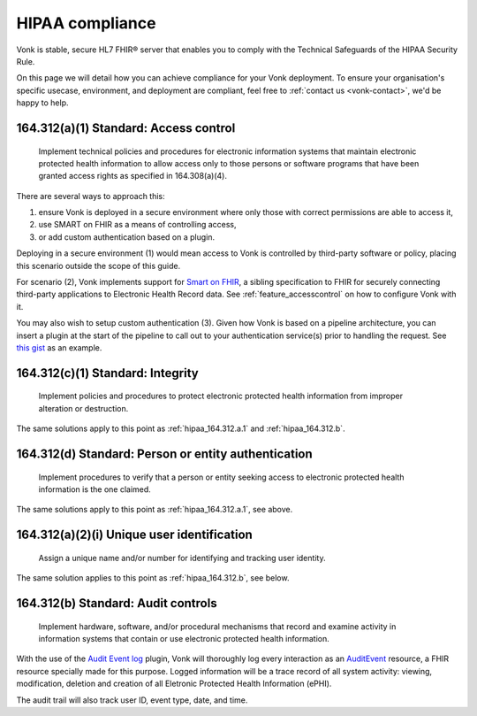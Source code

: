 .. _feature_hipaa:

HIPAA compliance
================

Vonk is stable, secure HL7 FHIR® server that enables you to comply with the Technical Safeguards of the HIPAA Security Rule.

On this page we will detail how you can achieve compliance for your Vonk deployment. To ensure your organisation's specific usecase, environment, and deployment are compliant, feel free to :ref:`contact us <vonk-contact>`, we'd be happy to help.

.. _hipaa_164.312.a.1:

164.312(a)(1) Standard: Access control
--------------------------------------

   Implement technical policies and procedures for electronic information systems that maintain electronic protected health information to allow access only to those persons or software programs that have been granted access rights as specified in 164.308(a)(4).

There are several ways to approach this:

1. ensure Vonk is deployed in a secure environment where only those with correct permissions are able to access it,
2. use SMART on FHIR as a means of controlling access,
3. or add custom authentication based on a plugin.

Deploying in a secure environment (1) would mean access to Vonk is controlled by third-party software or policy, placing this scenario outside the scope of this guide.

For scenario (2), Vonk implements support for `Smart on FHIR <http://hl7.org/fhir/smart-app-launch/index.html>`_, a sibling specification to FHIR for securely connecting third-party applications to Electronic Health Record data. See :ref:`feature_accesscontrol` on how to configure Vonk with it.

You may also wish to setup custom authentication (3). Given how Vonk is based on a pipeline architecture, you can insert a plugin at the start of the pipeline to call out to your authentication service(s) prior to handling the request. See `this gist <https://gist.github.com/cknaap/e031a4c11b93a4309d691ee4fbdbec8c>`_ as an example.

.. _hipaa_164.312.c.1:

164.312(c)(1) Standard: Integrity
---------------------------------

   Implement policies and procedures to protect electronic protected health information from improper alteration or destruction.

The same solutions apply to this point as :ref:`hipaa_164.312.a.1` and :ref:`hipaa_164.312.b`.

.. _hipaa_164.312.d:

164.312(d) Standard: Person or entity authentication
----------------------------------------------------

   Implement procedures to verify that a person or entity seeking access to electronic protected health information is the one claimed.

The same solutions apply to this point as :ref:`hipaa_164.312.a.1`, see above.

.. _hipaa_164.312.a.2.i:

164.312(a)(2)(i) Unique user identification
-------------------------------------------

   Assign a unique name and/or number for identifying and tracking user identity.

The same solution applies to this point as :ref:`hipaa_164.312.b`, see below.

.. _hipaa_164.312.b:

164.312(b) Standard: Audit controls
-----------------------------------

   Implement hardware, software, and/or procedural mechanisms that record and examine activity in information systems that contain or use electronic protected health information.

With the use of the `Audit Event log <https://fire.ly/products/vonk/plugins/>`_ plugin, Vonk will thoroughly log every interaction as an `AuditEvent <https://www.hl7.org/fhir/auditevent.html>`_ resource, a FHIR resource specially made for this purpose. Logged information will be a trace record of all system activity: viewing, modification, deletion and creation of all Eletronic Protected Health Information (ePHI).

The audit trail will also track user ID, event type, date, and time. 







